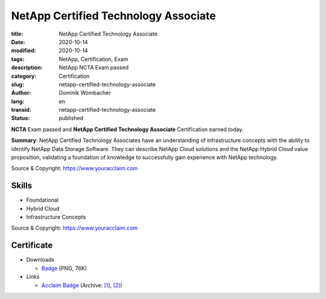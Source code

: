 .. SPDX-FileCopyrightText: 2023 Dominik Wombacher <dominik@wombacher.cc>
..
.. SPDX-License-Identifier: CC-BY-SA-4.0

NetApp Certified Technology Associate
#####################################

:title: NetApp Certified Technology Associate
:date: 2020-10-14
:modified: 2020-10-14
:tags: NetApp, Certification, Exam
:description: NetApp NCTA Exam passed
:category: Certification
:slug: netapp-certified-technology-associate
:author: Dominik Wombacher
:lang: en
:transid: netapp-certified-technology-associate
:status: published

**NCTA** Exam passed and **NetApp Certified Technology Associate** Certification earned today.

**Summary**: NetApp Certified Technology Associates have an understanding of infrastructure concepts with the 
ability to identify NetApp Data Storage Software. They can describe NetApp Cloud solutions and the NetApp Hybrid 
Cloud value proposition, validating a foundation of knowledge to successfully gain experience with NetApp technology.

Source & Copyright: https://www.youracclaim.com

Skills
******

- Foundational

- Hybrid Cloud

- Infrastructure Concepts

Source & Copyright: https://www.youracclaim.com

Certificate
***********

- Downloads

  - `Badge </certificates/netapp-certified-technology-associate.png>`_ (PNG, 76K)

- Links

  - `Acclaim Badge <https://www.youracclaim.com/badges/74bbcac9-b26c-4d0c-a82f-0c55efb7ee54/public_url>`__
    (Archive: `[1] <https://web.archive.org/web/20210227094333/https://www.youracclaim.com/badges/74bbcac9-b26c-4d0c-a82f-0c55efb7ee54/public_url>`__,
    `[2] <https://archive.today/2021.02.27-094354/https://www.youracclaim.com/badges/74bbcac9-b26c-4d0c-a82f-0c55efb7ee54/public_url>`__)
